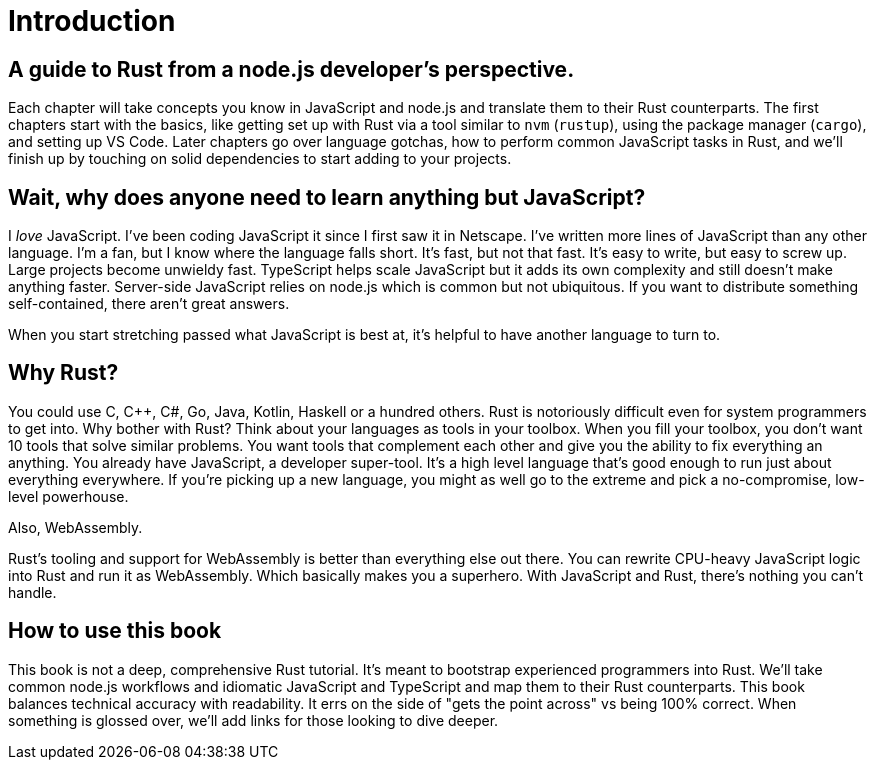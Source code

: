 = Introduction

== A guide to Rust from a node.js developer's perspective.

Each chapter will take concepts you know in JavaScript and node.js and translate them to their Rust counterparts. The first chapters start with the basics, like getting set up with Rust via a tool similar to `nvm` (`rustup`), using the package manager (`cargo`), and setting up VS Code. Later chapters go over language gotchas, how to perform common JavaScript tasks in Rust, and we'll finish up by touching on solid dependencies to start adding to your projects.

== Wait, why does anyone need to learn anything but JavaScript?

I _love_ JavaScript. I've been coding JavaScript it since I first saw it in Netscape. I've written more lines of JavaScript than any other language. I'm a fan, but I know where the language falls short. It's fast, but not that fast. It's easy to write, but easy to screw up. Large projects become unwieldy fast. TypeScript helps scale JavaScript but it adds its own complexity and still doesn't make anything faster. Server-side JavaScript relies on node.js which is common but not ubiquitous. If you want to distribute something self-contained, there aren't great answers.

When you start stretching passed what JavaScript is best at, it's helpful to have another language to turn to.

== Why Rust?

You could use C, C{pp}, C#, Go, Java, Kotlin, Haskell or a hundred others. Rust is notoriously difficult even for system programmers to get into. Why bother with Rust? Think about your languages as tools in your toolbox. When you fill your toolbox, you don't want 10 tools that solve similar problems. You want tools that complement each other and give you the ability to fix everything an anything. You already have JavaScript, a developer super-tool. It's a high level language that's good enough to run just about everything everywhere. If you're picking up a new language, you might as well go to the extreme and pick a no-compromise, low-level powerhouse.

Also, WebAssembly.

Rust's tooling and support for WebAssembly is better than everything else out there. You can rewrite CPU-heavy JavaScript logic into Rust and run it as WebAssembly. Which basically makes you a superhero. With JavaScript and Rust, there's nothing you can't handle.

== How to use this book

This book is not a deep, comprehensive Rust tutorial. It's meant to bootstrap experienced programmers into Rust. We'll take common node.js workflows and idiomatic JavaScript and TypeScript and map them to their Rust counterparts. This book balances technical accuracy with readability. It errs on the side of "gets the point across" vs being 100% correct. When something is glossed over, we'll add links for those looking to dive deeper.
